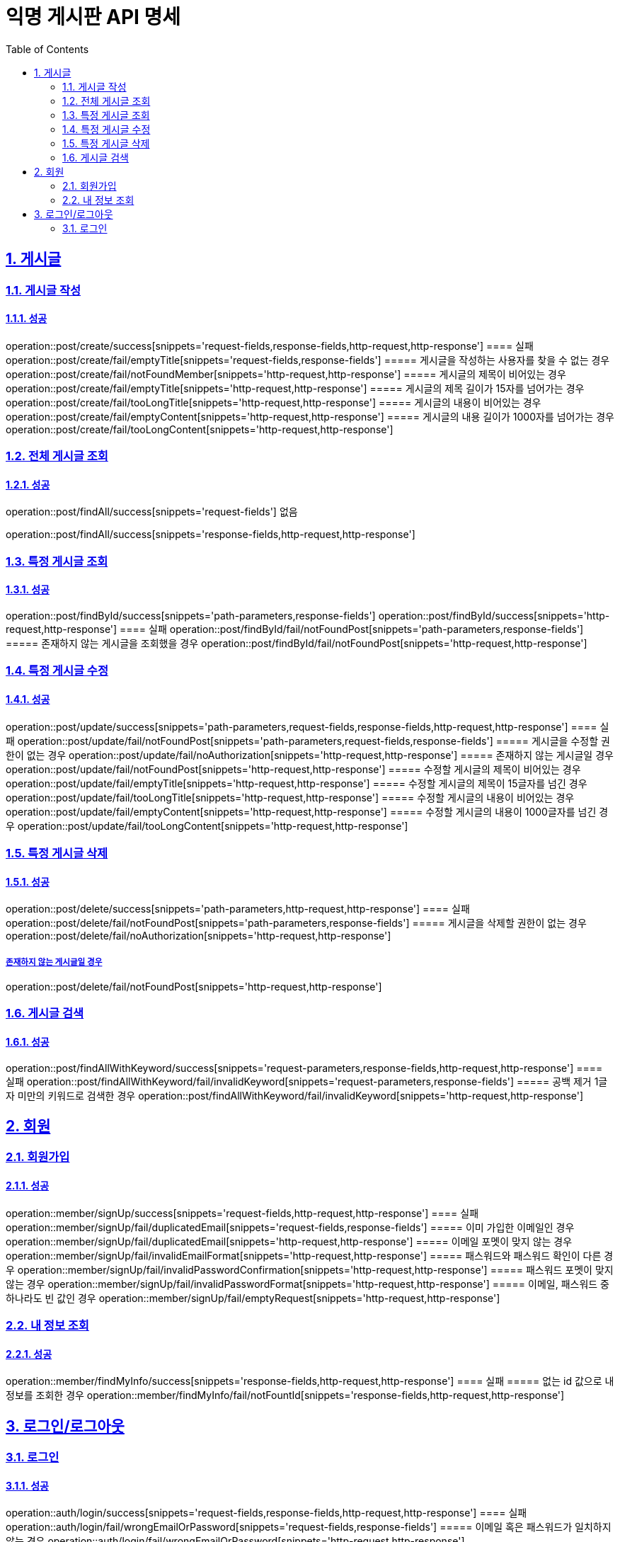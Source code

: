 = 익명 게시판 API 명세
:doctype: book
:icons: font
:source-highlighter: highlightjs
:toc: left
:toclevels: 2
:sectlinks:
:sectnums:
:docinfo: shared-head

== 게시글


=== 게시글 작성
==== 성공
operation::post/create/success[snippets='request-fields,response-fields,http-request,http-response']
==== 실패
operation::post/create/fail/emptyTitle[snippets='request-fields,response-fields']
===== 게시글을 작성하는 사용자를 찾을 수 없는 경우
operation::post/create/fail/notFoundMember[snippets='http-request,http-response']
===== 게시글의 제목이 비어있는 경우
operation::post/create/fail/emptyTitle[snippets='http-request,http-response']
===== 게시글의 제목 길이가 15자를 넘어가는 경우
operation::post/create/fail/tooLongTitle[snippets='http-request,http-response']
===== 게시글의 내용이 비어있는 경우
operation::post/create/fail/emptyContent[snippets='http-request,http-response']
===== 게시글의 내용 길이가 1000자를 넘어가는 경우
operation::post/create/fail/tooLongContent[snippets='http-request,http-response']

=== 전체 게시글 조회
==== 성공
operation::post/findAll/success[snippets='request-fields']
없음

operation::post/findAll/success[snippets='response-fields,http-request,http-response']

=== 특정 게시글 조회
==== 성공
operation::post/findById/success[snippets='path-parameters,response-fields']
operation::post/findById/success[snippets='http-request,http-response']
==== 실패
operation::post/findById/fail/notFoundPost[snippets='path-parameters,response-fields']
===== 존재하지 않는 게시글을 조회했을 경우
operation::post/findById/fail/notFoundPost[snippets='http-request,http-response']


=== 특정 게시글 수정
==== 성공
operation::post/update/success[snippets='path-parameters,request-fields,response-fields,http-request,http-response']
==== 실패
operation::post/update/fail/notFoundPost[snippets='path-parameters,request-fields,response-fields']
===== 게시글을 수정할 권한이 없는 경우
operation::post/update/fail/noAuthorization[snippets='http-request,http-response']
===== 존재하지 않는 게시글일 경우
operation::post/update/fail/notFoundPost[snippets='http-request,http-response']
===== 수정할 게시글의 제목이 비어있는 경우
operation::post/update/fail/emptyTitle[snippets='http-request,http-response']
===== 수정할 게시글의 제목이 15글자를 넘긴 경우
operation::post/update/fail/tooLongTitle[snippets='http-request,http-response']
===== 수정할 게시글의 내용이 비어있는 경우
operation::post/update/fail/emptyContent[snippets='http-request,http-response']
===== 수정할 게시글의 내용이 1000글자를 넘긴 경우
operation::post/update/fail/tooLongContent[snippets='http-request,http-response']


=== 특정 게시글 삭제
==== 성공
operation::post/delete/success[snippets='path-parameters,http-request,http-response']
==== 실패
operation::post/delete/fail/notFoundPost[snippets='path-parameters,response-fields']
===== 게시글을 삭제할 권한이 없는 경우
operation::post/delete/fail/noAuthorization[snippets='http-request,http-response']

===== 존재하지 않는 게시글일 경우
operation::post/delete/fail/notFoundPost[snippets='http-request,http-response']

=== 게시글 검색
==== 성공
operation::post/findAllWithKeyword/success[snippets='request-parameters,response-fields,http-request,http-response']
==== 실패
operation::post/findAllWithKeyword/fail/invalidKeyword[snippets='request-parameters,response-fields']
===== 공백 제거 1글자 미만의 키워드로 검색한 경우
operation::post/findAllWithKeyword/fail/invalidKeyword[snippets='http-request,http-response']


== 회원

=== 회원가입
==== 성공
operation::member/signUp/success[snippets='request-fields,http-request,http-response']
==== 실패
operation::member/signUp/fail/duplicatedEmail[snippets='request-fields,response-fields']
===== 이미 가입한 이메일인 경우
operation::member/signUp/fail/duplicatedEmail[snippets='http-request,http-response']
===== 이메일 포멧이 맞지 않는 경우
operation::member/signUp/fail/invalidEmailFormat[snippets='http-request,http-response']
===== 패스워드와 패스워드 확인이 다른 경우
operation::member/signUp/fail/invalidPasswordConfirmation[snippets='http-request,http-response']
===== 패스워드 포멧이 맞지 않는 경우
operation::member/signUp/fail/invalidPasswordFormat[snippets='http-request,http-response']
===== 이메일, 패스워드 중 하나라도 빈 값인 경우
operation::member/signUp/fail/emptyRequest[snippets='http-request,http-response']


=== 내 정보 조회
==== 성공
operation::member/findMyInfo/success[snippets='response-fields,http-request,http-response']
==== 실패
===== 없는 id 값으로 내 정보를 조회한 경우
operation::member/findMyInfo/fail/notFountId[snippets='response-fields,http-request,http-response']



== 로그인/로그아웃

=== 로그인
==== 성공
operation::auth/login/success[snippets='request-fields,response-fields,http-request,http-response']
==== 실패
operation::auth/login/fail/wrongEmailOrPassword[snippets='request-fields,response-fields']
===== 이메일 혹은 패스워드가 일치하지 않는 경우
operation::auth/login/fail/wrongEmailOrPassword[snippets='http-request,http-response']
